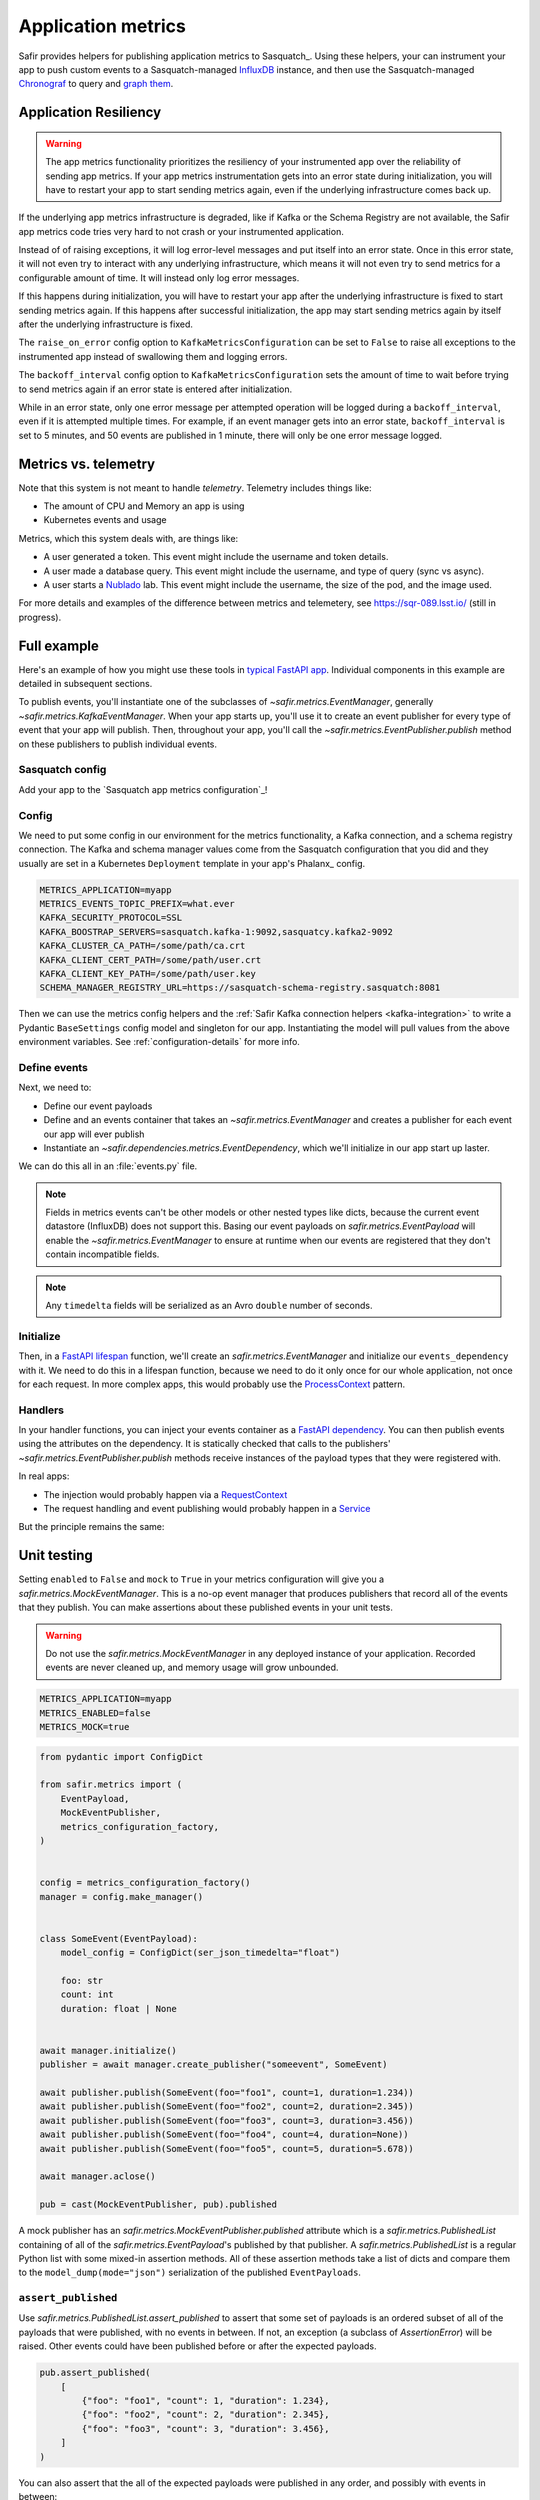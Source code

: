 ===================
Application metrics
===================

Safir provides helpers for publishing application metrics to Sasquatch_.
Using these helpers, your can instrument your app to push custom events to a Sasquatch-managed InfluxDB_ instance, and then use the Sasquatch-managed `Chronograf`_ to query and `graph them`_.

.. _InfluxDB: https://www.influxdata.com
.. _Chronograf: https://www.influxdata.com/time-series-platform/chronograf
.. _graph them: https://sasquatch.lsst.io/user-guide/dashboards.html

Application Resiliency
======================

.. warning::

   The app metrics functionality prioritizes the resiliency of your instrumented app over the reliability of sending app metrics.
   If your app metrics instrumentation gets into an error state during initialization, you will have to restart your app to start sending metrics again, even if the underlying infrastructure comes back up.

If the underlying app metrics infrastructure is degraded, like if Kafka or the Schema Registry are not available, the Safir app metrics code tries very hard to not crash or your instrumented application.

Instead of of raising exceptions, it will log error-level messages and put itself into an error state.
Once in this error state, it will not even try to interact with any underlying infrastructure, which means it will not even try to send metrics for a configurable amount of time.
It will instead only log error messages.

If this happens during initialization, you will have to restart your app after the underlying infrastructure is fixed to start sending metrics again.
If this happens after successful initialization, the app may start sending metrics again by itself after the underlying infrastructure is fixed.

The ``raise_on_error`` config option to ``KafkaMetricsConfiguration`` can be set to ``False`` to raise all exceptions to the instrumented app instead of swallowing them and logging errors.

The ``backoff_interval`` config option to ``KafkaMetricsConfiguration`` sets the amount of time to wait before trying to send metrics again if an error state is entered after initialization.

While in an error state, only one error message per attempted operation will be logged during a ``backoff_interval``, even if it is attempted multiple times.
For example, if an event manager gets into an error state, ``backoff_interval`` is set to 5 minutes, and 50 events are published in 1 minute, there will only be one error message logged.

Metrics vs. telemetry
=====================

Note that this system is not meant to handle *telemetry*.
Telemetry includes things like:

* The amount of CPU and Memory an app is using
* Kubernetes events and usage

Metrics, which this system deals with, are things like:

* A user generated a token.
  This event might include the username and token details.
* A user made a database query.
  This event might include the username, and type of query (sync vs async).
* A user starts a Nublado_ lab.
  This event might include the username, the size of the pod, and the image used.

For more details and examples of the difference between metrics and telemetery, see https://sqr-089.lsst.io/ (still in progress).

.. _Nublado: https://nublado.lsst.io

.. _metrics-example:

Full example
============

Here's an example of how you might use these tools in `typical FastAPI app`_. Individual components in this example are detailed in subsequent sections.

To publish events, you'll instantiate one of the subclasses of `~safir.metrics.EventManager`, generally `~safir.metrics.KafkaEventManager`.
When your app starts up, you'll use it to create an event publisher for every type of event that your app will publish.
Then, throughout your app, you'll call the `~safir.metrics.EventPublisher.publish` method on these publishers to publish individual events.

.. _typical FastAPI app: https://sqr-072.lsst.io/#one-design-pattern-for-fastapi-web-applications

Sasquatch config
----------------

Add your app to the `Sasquatch app metrics configuration`_!

Config
------

We need to put some config in our environment for the metrics functionality, a Kafka connection, and a schema registry connection.
The Kafka and schema manager values come from the Sasquatch configuration that you did and they usually are set in a Kubernetes ``Deployment`` template in your app's Phalanx_ config.

.. code-block:: shell

   METRICS_APPLICATION=myapp
   METRICS_EVENTS_TOPIC_PREFIX=what.ever
   KAFKA_SECURITY_PROTOCOL=SSL
   KAFKA_BOOSTRAP_SERVERS=sasquatch.kafka-1:9092,sasquatcy.kafka2-9092
   KAFKA_CLUSTER_CA_PATH=/some/path/ca.crt
   KAFKA_CLIENT_CERT_PATH=/some/path/user.crt
   KAFKA_CLIENT_KEY_PATH=/some/path/user.key
   SCHEMA_MANAGER_REGISTRY_URL=https://sasquatch-schema-registry.sasquatch:8081

Then we can use the metrics config helpers and the :ref:`Safir Kafka connection helpers <kafka-integration>` to write a Pydantic ``BaseSettings`` config model and singleton for our app.
Instantiating the model will pull values from the above environment variables.
See :ref:`configuration-details` for more info.

.. code-block:: python
   :caption: config.py

   from pydantic import Field, HttpUrl
   from pydantic_settings import BaseSettings, SettingsConfigDict
   from safir.metrics import (
       MetricsConfiguration,
       metrics_configuration_factory,
   )


   class Config(BaseSettings):
       model_config = SettingsConfigDict(
           env_prefix="MYAPP_", case_sensitive=False
       )

       an_important_url: HttpUrl = Field(
           ...,
           title="URL to something important",
       )

       metrics: MetricsConfiguration = Field(
           default_factory=metrics_configuration_factory,
           title="Metrics configuration",
       )


   config = Config()

Define events
-------------

Next, we need to:

* Define our event payloads
* Define and an events container that takes an `~safir.metrics.EventManager` and creates a publisher for each event our app will ever publish
* Instantiate an `~safir.dependencies.metrics.EventDependency`, which we'll initialize in our app start up laster.

We can do this all in an :file:`events.py` file.

.. note::

   Fields in metrics events can't be other models or other nested types like dicts, because the current event datastore (InfluxDB) does not support this.
   Basing our event payloads on `safir.metrics.EventPayload` will enable the `~safir.metrics.EventManager` to ensure at runtime when our events are registered that they don't contain incompatible fields.

.. note::

   Any ``timedelta`` fields will be serialized as an Avro ``double`` number of seconds.


.. code-block:: python
   :caption: metrics.py

   from enum import Enum
   from datetime import timedelta

   from pydantic import Field
   from safir.metrics import (
       EventManager,
       EventPayload,
   )
   from safir.dependencies.metrics import EventDependency, EventMaker


   class QueryType(Enum):
       async_ = "async"
       sync = "sync"


   class QueryEvent(EventPayload):
       """Information about a user-submitted query."""

       type: QueryType = Field(
           title="Query type", description="The kind of query"
       )

       duration: timedelta = Field(
           title="Query duration", description="How long the query took to run"
       )


   class Events(EventMaker):
       async def initialize(self, manager: EventManager) -> None:
           self.query = await manager.create_publisher("query", QueryEvent)


   # We'll call .initalize on this in our app start up
   events_dependency = EventDependency(Events())

.. _dataclasses-avroschema: https://marcosschroh.github.io/dataclasses-avroschema

Initialize
----------

Then, in a `FastAPI lifespan`_ function, we'll create an `safir.metrics.EventManager` and initialize our ``events_dependency`` with it.
We need to do this in a lifespan function, because we need to do it only once for our whole application, not once for each request.
In more complex apps, this would probably use the ProcessContext_ pattern.

.. code-block:: python
   :caption: main.py

   from contextlib import asynccontextmanager

   from fastapi import FastAPI
   from safir.metrics import EventManager

   from .config import config
   from .events import events_dependency


   @asynccontextmanager
   async def lifespan(app: FastAPI):
       event_manager = config.metrics.make_manager()
       await event_manager.initialize()
       await events_dependency.initialize(event_manager)

       yield

       await event_manager.aclose()


   app = FastAPI(lifespan=lifespan)

.. _FastAPI lifespan: https://fastapi.tiangolo.com/advanced/events/#lifespan
.. _ProcessContext: https://sqr-072.lsst.io/#process-context

Handlers
--------

In your handler functions, you can inject your events container as a `FastAPI dependency`_.
You can then publish events using the attributes on the dependency.
It is statically checked that calls to the publishers' `~safir.metrics.EventPublisher.publish` methods receive instances of the payload types that they were registered with.

In real apps:

* The injection would probably happen via a RequestContext_
* The request handling and event publishing would probably happen in a Service_

But the principle remains the same:

.. code-block:: python
   :caption: main.py (continued)

   from datetime import timedelta

   from fastapi import Depends
   from pydantic import BaseModel

   from .metrics import Events, events_dependency, QueryEvent
   from .models import QueryRequest  # Not shown


   @app.get("/query")
   async def query(
       query: QueryRequest,
       events: Annotated[Events, Depends(events_dependency)],
   ):
       duration: timedelta = do_the_query(query.type, query.query)
       await events.query.publish(
           QueryEvent(type=query.type, duration=duration)
       )

.. _FastAPI dependency: https://fastapi.tiangolo.com/tutorial/dependencies/
.. _RequestContext: https://sqr-072.lsst.io/#request-context
.. _Service: https://sqr-072.lsst.io/#services


Unit testing
============

Setting ``enabled`` to ``False`` and ``mock`` to ``True`` in your metrics configuration will give you a `safir.metrics.MockEventManager`.
This is a no-op event manager that produces publishers that record all of the events that they publish.
You can make assertions about these published events in your unit tests.

.. warning::

   Do not use the `safir.metrics.MockEventManager` in any deployed instance of your application.
   Recorded events are never cleaned up, and memory usage will grow unbounded.

.. code-block:: shell

   METRICS_APPLICATION=myapp
   METRICS_ENABLED=false
   METRICS_MOCK=true

.. code-block:: python

   from pydantic import ConfigDict

   from safir.metrics import (
       EventPayload,
       MockEventPublisher,
       metrics_configuration_factory,
   )


   config = metrics_configuration_factory()
   manager = config.make_manager()


   class SomeEvent(EventPayload):
       model_config = ConfigDict(ser_json_timedelta="float")

       foo: str
       count: int
       duration: float | None


   await manager.initialize()
   publisher = await manager.create_publisher("someevent", SomeEvent)

   await publisher.publish(SomeEvent(foo="foo1", count=1, duration=1.234))
   await publisher.publish(SomeEvent(foo="foo2", count=2, duration=2.345))
   await publisher.publish(SomeEvent(foo="foo3", count=3, duration=3.456))
   await publisher.publish(SomeEvent(foo="foo4", count=4, duration=None))
   await publisher.publish(SomeEvent(foo="foo5", count=5, duration=5.678))

   await manager.aclose()

   pub = cast(MockEventPublisher, pub).published

A mock publisher has an `safir.metrics.MockEventPublisher.published` attribute which is a `safir.metrics.PublishedList` containing of all of the `safir.metrics.EventPayload`'s published by that publisher.
A `safir.metrics.PublishedList` is a regular Python list with some mixed-in assertion methods.
All of these assertion methods take a list of dicts and compare them to the ``model_dump(mode="json")`` serialization of the published ``EventPayloads``.

``assert_published``
--------------------

Use `safir.metrics.PublishedList.assert_published` to assert that some set of payloads is an ordered subset of all of the payloads that were published, with no events in between.
If not, an exception (a subclass of `AssertionError`) will be raised.
Other events could have been published before or after the expected payloads.

.. code-block:: python

   pub.assert_published(
       [
           {"foo": "foo1", "count": 1, "duration": 1.234},
           {"foo": "foo2", "count": 2, "duration": 2.345},
           {"foo": "foo3", "count": 3, "duration": 3.456},
       ]
   )

You can also assert that the all of the expected payloads were published in any order, and possibly with events in between:

.. code-block:: python

   pub.assert_published(
       [
           {"foo": "foo1", "count": 1, "duration": 1.234},
           {"foo": "foo3", "count": 3, "duration": 3.456},
           {"foo": "foo2", "count": 2, "duration": 2.345},
       ],
       any_order=True,
   )

``assert_published_all``
------------------------

Use `safir.metrics.PublishedList.assert_published_all` to assert that the expected payloads, and only the expected payloads, were published:

.. code-block:: python

   pub.assert_published_all(
       [
           {"foo": "foo1", "count": 1, "duration": 1.234},
           {"foo": "foo2", "count": 2, "duration": 2.345},
           {"foo": "foo3", "count": 3, "duration": 3.456},
           {"foo": "foo4", "count": 4, "duration": None},
           {"foo": "foo5", "count": 5, "duration": 5.678},
       ],
   )

This would raise an exception because it is missing the ``foo5`` event:

.. code-block:: python

   pub.assert_published_all(
       [
           {"foo": "foo1", "count": 1, "duration": 1.234},
           {"foo": "foo2", "count": 2, "duration": 2.345},
           {"foo": "foo3", "count": 3, "duration": 3.456},
           {"foo": "foo4", "count": 4, "duration": None},
       ],
   )

You can use ``any_order`` here too:

.. code-block:: python

   pub.assert_published_all(
       [
           {"foo": "foo2", "count": 2, "duration": 2.345},
           {"foo": "foo5", "count": 5, "duration": 5.678},
           {"foo": "foo3", "count": 3, "duration": 3.456},
           {"foo": "foo1", "count": 1, "duration": 1.234},
           {"foo": "foo4", "count": 4, "duration": None},
       ],
       any_order=True,
   )

``ANY`` and ``NOT_NONE``
------------------------

You can use `safir.metrics.ANY` to indicate that any value, event `None` is OK.
This is just a re-export of `unittest.mock.ANY`.

.. code-block:: python

   from safir.metrics import ANY


   pub.assert_published_all(
       [
           {"foo": "foo3", "count": 3, "duration": ANY},
           {"foo": "foo4", "count": 4, "duration": ANY},
       ],
   )

You can use `safir.metrics.NOT_NONE` to indicate that any value except `None` is OK:

.. code-block:: python

   from safir.metrics import ANY


   pub.assert_published_all(
       [
           {"foo": "foo3", "count": 3, "duration": NOT_NONE},
           {"foo": "foo4", "count": 4, "duration": ANY},
       ],
   )

This would raise an exception, because ``duration`` for the ``foo4`` payload is `None`:

.. code-block:: python

   from safir.metrics import ANY


   pub.assert_published_all(
       [
           {"foo": "foo3", "count": 3, "duration": NOT_NONE},
           {"foo": "foo4", "count": 4, "duration": NOT_NONE},
       ],
   )

.. _configuration-details:

Configuration details
=====================

Initializing an ``EventManager`` requires some information about your app (currently just the name, and both Kafka_ and a `schema registry`_ clients.
Safir provides a configuration type and some `Pydantic BaseSettings`_ models to help get the necessary config for these things into your app via environment variables.

You'll need to provide some metrics-specific info, Kafka connection settings, and schema registry connection settings:

.. code-block:: shell

   export METRICS_APPLICATION=myapp
   export KAFKA_SECURITY_PROTOCOL=SSL
   export KAFKA_BOOSTRAP_SERVERS=sasquatch.kafka-1:9092,sasquatcy.kafka2-9092
   export KAFKA_CLUSTER_CA_PATH=/some/path/ca.crt
   export KAFKA_CLIENT_CERT_PATH=/some/path/user.crt
   export KAFKA_CLIENT_KEY_PATH=/some/path/user.key
   export SCHEMA_MANAGER_REGISTRY_URL=https://sasquatch-schema-registry.sasquatch:8081

To disable metrics at runtime, set ``METRICS_ENABLED`` to ``false``.
This will still verify that the event objects are valid, but will then discard them rather than trying to record them.

Your app doesn't use Kafka
--------------------------

If your app won't use Kafka for anything except publishing metrics, add a ``metrics`` member to your applications ``BaseSettings`` class with the type `~safir.metrics.MetricsConfiguration`.
This will become an appropriate instance of `~safir.metrics.BaseMetricsConfiguration` at runtime, based on the configuration from any of the normal sources that ``BaseSettings`` supports.

.. code-block:: python
   :caption: config.py

   from pydantic_settings import BaseSettings
   from safir.metrics import (
       MetricsConfiguration,
       metrics_configuration_factory,
   )


   class Config(BaseSettings):
       metrics: MetricsConfiguration = Field(
           default_factory=metrics_configuration_factory,
           title="Metrics configuration",
       )


   config = Config()
   manager = config.metrics.make_manager()

Unfortunately, due to limitations in Pydantic, you need to specify `~safir.metrics.metrics_configuration_factory` as a default factory.
This will choose an appropriate metrics configuration based on which environment variables are set.
This ``default_factory`` setting is not required if the configuration is provided via a YAML file or similar input with a ``metrics`` key, rather than purely via the environment.

Your app uses Kafka
-------------------

If your app uses Kafka for things other than metrics publishing (maybe it's a FastStream_ app), you can pass an existing FastStream Kafka broker to `~safir.metrics.BaseMetricsConfiguration.make_manager`.
This broker will be used rather than creating a new one, and it will not be started or stopped by the `~safir.metrics.EventManager`.

.. code-block:: python
   :caption: config.py

   from aiokafka.admin.client import AIOKafkaAdminClient
   from faststream.kafka import KafkaBroker
   from pydantic_settings import BaseSettings
   from safir.metrics import (
       KafkaClients,
       MetricsConfiguration,
       metrics_configuration_factory,
   )


   class Config(BaseSettings):
       metrics: MetricsConfiguration = Field(
           default_factory=metrics_configuration_factory,
           title="Metrics configuration",
       )


   config = Config()
   kafka_broker = KafkaBroker(...)  # created elsewhere by your application
   manager = config.metrics.make_manager(kafka_broker=kafka_broker)

This is the recommended approach when reusing a Kafka broker since `~safir.metrics.BaseMetricsConfiguration.make_manager` will still honor the metrics configuration and create no-op or mock event managers if requested, in which case the provided Kafka broker will be ignored.
An internal Kafka admin client and schema manager client will still be created and managed by the event manager in this case.

If you want full manual control, you can create the event manager directly and provide a Kafka broker, admin client, and schema manager.

.. code-block:: python

   from aiokafka.admin.client import AIOKafkaAdminClient
   from faststream.kafka import kafkaBroker
   from safir.kafka import KafkaConnectionSettings, SchemaManagerSettings
   from safir.metrics import EventsConfiguration, KafkaEventManager

   kafka_config = KafkaConnectionSettings()
   schema_manager_config = SchemaManagerSettings()
   events_config = EventsConfiguration()

   # You can use this in all parts of your app
   broker = KafkaBroker(**kafka_config.to_faststream_params())

   admin_client = AIOKafkaAdminClient(**kafka_config.to_aiokafka_params())
   schema_manager = schema_manager_config.make_manager()

   event_manager = KafkaEventManager(
       application="myapp",
       topic_prefix=events_config.topic_prefix,
       kafka_broker=broker,
       kafka_admin_client=admin_client,
       schema_manager=schema_manager,
       manage_kafka_broker=False,
   )

Setting ``manage_kafaka`` to `False` here means that calling `~safir.metrics.EventManager.aclose` on your `~safir.metrics.EventManager` will not start or stop the Kafka broker.
You are expected to do this yourself somewhere else in your app.
However, the `~safir.metrics.KafkaEventManager` will start and stop the Kafka admin client.
